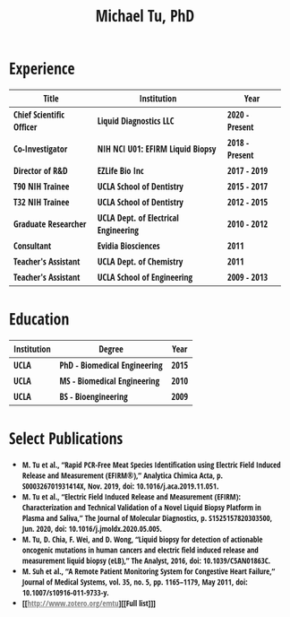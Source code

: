 #+HTML_HEAD: <style>        body { max-width: 75ch; padding: 2rem; margin: auto; font-family: 'Open Sans Condensed', sans-serif;} a {color: grey;} </style>
#+LATEX_CLASS: article
#+LATEX_CLASS_OPTIONS: [letterpaper,10pt]
#+LATEX_HEADER: \usepackage{times}
#+OPTIONS: html-postamble:nil html-scripts:nil author:nil  html-preamble:nil toc:nil num:nil broken-links:t  html-style:nil


#+TITLE: Michael Tu, PhD

* Experience

#+HTML: <center>
| Title                    | Institution                          | Year           |
|--------------------------+--------------------------------------+----------------|
| Chief Scientific Officer | Liquid Diagnostics LLC               | 2020 - Present |
| Co-Investigator          | NIH NCI U01: EFIRM Liquid Biopsy     | 2018 - Present |
| Director of R&D          | EZLife Bio Inc                       | 2017 - 2019    |
| T90 NIH Trainee          | UCLA School of Dentistry             | 2015 - 2017    |
| T32 NIH Trainee          | UCLA School of Dentistry             | 2012 - 2015    |
| Graduate Researcher      | UCLA Dept. of Electrical Engineering | 2010 - 2012    |
| Consultant               | Evidia Biosciences                   | 2011           |
| Teacher's Assistant      | UCLA Dept. of Chemistry              | 2011           |
| Teacher's Assistant      | UCLA School of Engineering           | 2009 - 2013    |
#+HTML: </center>


* Education

#+HTML: <center>
| Institution | Degree                       | Year |
|-------------+------------------------------+------|
| UCLA        | PhD - Biomedical Engineering | 2015 |
| UCLA        | MS - Biomedical Engineering  | 2010 |
| UCLA        | BS - Bioengineering          | 2009 |
#+HTML: </center>


* Select Publications

- M. Tu et al., “Rapid PCR-Free Meat Species Identification using Electric Field Induced Release and Measurement (EFIRM®),” Analytica Chimica Acta, p. S000326701931414X, Nov. 2019, doi: 10.1016/j.aca.2019.11.051.
- M. Tu et al., “Electric Field Induced Release and Measurement (EFIRM): Characterization and Technical Validation of a Novel Liquid Biopsy Platform in Plasma and Saliva,” The Journal of Molecular Diagnostics, p. S1525157820303500, Jun. 2020, doi: 10.1016/j.jmoldx.2020.05.005.
- M. Tu, D. Chia, F. Wei, and D. Wong, “Liquid biopsy for detection of actionable oncogenic mutations in human cancers and electric field induced release and measurement liquid biopsy (eLB),” The Analyst, 2016, doi: 10.1039/C5AN01863C.
- M. Suh et al., “A Remote Patient Monitoring System for Congestive Heart Failure,” Journal of Medical Systems, vol. 35, no. 5, pp. 1165–1179, May 2011, doi: 10.1007/s10916-011-9733-y.
- [[http://www.zotero.org/emtu][[Full list]​]]


